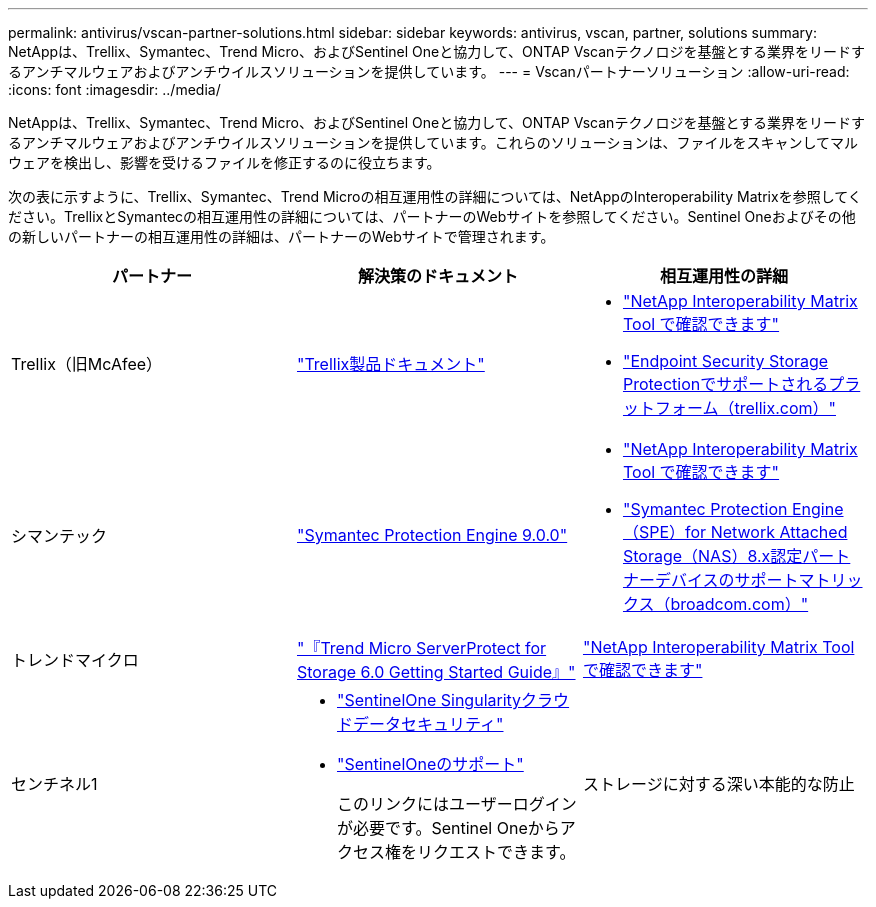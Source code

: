 ---
permalink: antivirus/vscan-partner-solutions.html 
sidebar: sidebar 
keywords: antivirus, vscan, partner, solutions 
summary: NetAppは、Trellix、Symantec、Trend Micro、およびSentinel Oneと協力して、ONTAP Vscanテクノロジを基盤とする業界をリードするアンチマルウェアおよびアンチウイルスソリューションを提供しています。 
---
= Vscanパートナーソリューション
:allow-uri-read: 
:icons: font
:imagesdir: ../media/


[role="lead"]
NetAppは、Trellix、Symantec、Trend Micro、およびSentinel Oneと協力して、ONTAP Vscanテクノロジを基盤とする業界をリードするアンチマルウェアおよびアンチウイルスソリューションを提供しています。これらのソリューションは、ファイルをスキャンしてマルウェアを検出し、影響を受けるファイルを修正するのに役立ちます。

次の表に示すように、Trellix、Symantec、Trend Microの相互運用性の詳細については、NetAppのInteroperability Matrixを参照してください。TrellixとSymantecの相互運用性の詳細については、パートナーのWebサイトを参照してください。Sentinel Oneおよびその他の新しいパートナーの相互運用性の詳細は、パートナーのWebサイトで管理されます。

[cols="3*"]
|===
| パートナー | 解決策のドキュメント | 相互運用性の詳細 


| Trellix（旧McAfee） | link:https://docs.trellix.com/bundle?labelkey=prod-endpoint-security-storage-protection&labelkey=prod-endpoint-security-storage-protection-v2-3-x&labelkey=prod-endpoint-security-storage-protection-v2-2-x&labelkey=prod-endpoint-security-storage-protection-v2-1-x&labelkey=prod-endpoint-security-storage-protection-v2-0-x["Trellix製品ドキュメント"]  a| 
* link:https://imt.netapp.com/matrix/["NetApp Interoperability Matrix Tool で確認できます"]
* link:https://kcm.trellix.com/corporate/index?page=content&id=KB94811["Endpoint Security Storage Protectionでサポートされるプラットフォーム（trellix.com）"]




| シマンテック | link:https://techdocs.broadcom.com/us/en/symantec-security-software/endpoint-security-and-management/symantec-protection-engine/9-0-0.html["Symantec Protection Engine 9.0.0"]  a| 
* link:https://imt.netapp.com/matrix/["NetApp Interoperability Matrix Tool で確認できます"]
* link:https://techdocs.broadcom.com/us/en/symantec-security-software/endpoint-security-and-management/symantec-protection-engine/8-2-2/Installing-SPE/Support-Matrix-for-Partner-Devices-Certified-with-Symantec-Protection-Engine-(SPE)-for-Network-Attached-Storage-(NAS)-8-x.html["Symantec Protection Engine（SPE）for Network Attached Storage（NAS）8.x認定パートナーデバイスのサポートマトリックス（broadcom.com）"]




| トレンドマイクロ | link:https://docs.trendmicro.com/all/ent/spfs/v6.0/en-us/spfs_6.0_gsg_new.pdf["『Trend Micro ServerProtect for Storage 6.0 Getting Started Guide』"] | link:https://imt.netapp.com/matrix/["NetApp Interoperability Matrix Tool で確認できます"] 


| センチネル1  a| 
* link:https://www.sentinelone.com/platform/singularity-cloud-data-security/["SentinelOne Singularityクラウドデータセキュリティ"]
* link:https://support.sentinelone.com/hc/en-us/categories/360002507673-Knowledge-Base-and-Documents["SentinelOneのサポート"]
+
このリンクにはユーザーログインが必要です。Sentinel Oneからアクセス権をリクエストできます。





| ストレージに対する深い本能的な防止  a| 
* link:https://portal.deepinstinct.com/pages/dikb["ドキュメントと相互運用性"]
+
このリンクにはユーザーログインが必要です。Deep Instinctからアクセス権をリクエストできます。

* link:https://www.deepinstinct.com/pdf/datasheet-deep-instinct-prevention-for-storage-netapp["データシート"]


|===